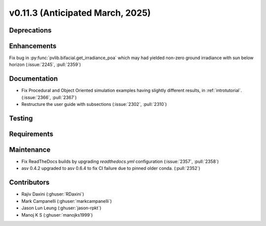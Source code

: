 .. _whatsnew_01130:


v0.11.3 (Anticipated March, 2025)
---------------------------------

Deprecations
~~~~~~~~~~~~


Enhancements
~~~~~~~~~~~~
Fix bug in :py:func:`pvlib.bifacial.get_irradiance_poa` which may had yielded non-zero ground
irradiance with sun below horizon (:issue:`2245`, :pull:`2359`)

Documentation
~~~~~~~~~~~~~
* Fix Procedural and Object Oriented simulation examples having slightly different results, in :ref:`introtutorial`. (:issue:`2366`, :pull:`2367`)
* Restructure the user guide with subsections (:issue:`2302`, :pull:`2310`)

Testing
~~~~~~~


Requirements
~~~~~~~~~~~~


Maintenance
~~~~~~~~~~~
* Fix ReadTheDocs builds by upgrading `readthedocs.yml` configuration
  (:issue:`2357`, :pull:`2358`)
* asv 0.4.2 upgraded to asv 0.6.4 to fix CI failure due to pinned older conda.
  (:pull:`2352`)


Contributors
~~~~~~~~~~~~
* Rajiv Daxini (:ghuser:`RDaxini`)
* Mark Campanelli (:ghuser:`markcampanelli`)
* Jason Lun Leung (:ghuser:`jason-rpkt`)
* Manoj K S (:ghuser:`manojks1999`)
